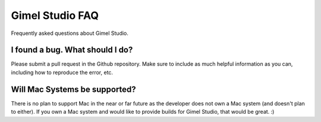 Gimel Studio FAQ
================

Frequently asked questions about Gimel Studio.


I found a bug. What should I do?
--------------------------------

Please submit a pull request in the Github repository. Make sure to include as much helpful information as you can, including how to reproduce the error, etc.

.. _Github repository: https://github.com/Correct-Syntax/Gimel-Studio


Will Mac Systems be supported?
------------------------------

There is no plan to support Mac in the near or far future as the developer does not own a Mac system (and doesn't plan to either). If you own a Mac system and would like to provide builds for Gimel Studio, that would be great. :)
 